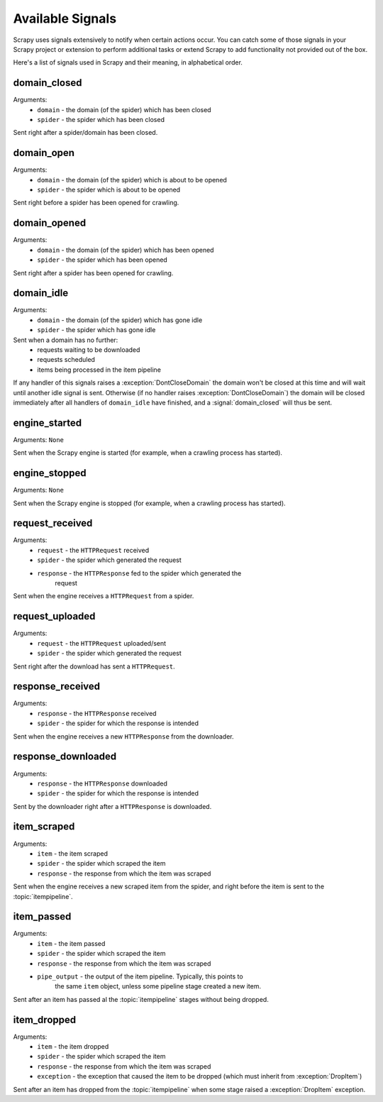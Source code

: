 .. _signals:

Available Signals
=================

Scrapy uses signals extensively to notify when certain actions occur. You can
catch some of those signals in your Scrapy project or extension to perform
additional tasks or extend Scrapy to add functionality not provided out of the
box.

Here's a list of signals used in Scrapy and their meaning, in alphabetical
order.

.. signal:: domain_closed

domain_closed
-------------

Arguments: 
 * ``domain`` - the domain (of the spider) which has been closed
 * ``spider`` - the spider which has been closed

Sent right after a spider/domain has been closed.

.. signal:: domain_open

domain_open
-----------

Arguments: 
 * ``domain`` - the domain (of the spider) which is about to be opened
 * ``spider`` - the spider which is about to be opened

Sent right before a spider has been opened for crawling.

.. signal:: domain_opened

domain_opened
-------------

Arguments: 
 * ``domain`` - the domain (of the spider) which has been opened
 * ``spider`` - the spider which has been opened

Sent right after a spider has been opened for crawling.

.. signal:: domain_idle

domain_idle
-----------

Arguments: 
 * ``domain`` - the domain (of the spider) which has gone idle
 * ``spider`` - the spider which has gone idle

Sent when a domain has no further:
 * requests waiting to be downloaded
 * requests scheduled
 * items being processed in the item pipeline

If any handler of this signals raises a :exception:`DontCloseDomain` the domain
won't be closed at this time and will wait until another idle signal is sent.
Otherwise (if no handler raises :exception:`DontCloseDomain`) the domain will
be closed immediately after all handlers of ``domain_idle`` have finished, and
a :signal:`domain_closed` will thus be sent.

.. signal:: engine_started

engine_started
--------------

Arguments: ``None``

Sent when the Scrapy engine is started (for example, when a crawling
process has started).

.. signal:: engine_stopped

engine_stopped
--------------

Arguments: ``None``

Sent when the Scrapy engine is stopped (for example, when a crawling
process has started).

.. signal:: request_received

request_received
----------------

Arguments: 
 * ``request`` - the ``HTTPRequest`` received
 * ``spider`` - the spider which generated the request
 * ``response`` - the ``HTTPResponse`` fed to the spider which generated the
    request

Sent when the engine receives a ``HTTPRequest`` from a spider.

.. signal:: request_uploaded

request_uploaded
----------------

Arguments: 
 * ``request`` - the ``HTTPRequest`` uploaded/sent
 * ``spider`` - the spider which generated the request

Sent right after the download has sent a ``HTTPRequest``.

.. signal:: response_received

response_received
-----------------

Arguments: 
 * ``response`` - the ``HTTPResponse`` received
 * ``spider`` - the spider for which the response is intended

Sent when the engine receives a new ``HTTPResponse`` from the downloader.

.. signal:: response_downloaded

response_downloaded
-------------------

Arguments: 
 * ``response`` - the ``HTTPResponse`` downloaded
 * ``spider`` - the spider for which the response is intended

Sent by the downloader right after a ``HTTPResponse`` is downloaded.

.. signal:: item_scraped

item_scraped
------------

Arguments:
 * ``item`` - the item scraped
 * ``spider`` - the spider which scraped the item 
 * ``response`` - the response from which the item was scraped

Sent when the engine receives a new scraped item from the spider, and right
before the item is sent to the :topic:`itempipeline`.

.. signal:: item_passed

item_passed
-----------

Arguments:
 * ``item`` - the item passed
 * ``spider`` - the spider which scraped the item 
 * ``response`` - the response from which the item was scraped
 * ``pipe_output`` - the output of the item pipeline. Typically, this points to
    the same ``item`` object, unless some pipeline stage created a new item.

Sent after an item has passed al the :topic:`itempipeline` stages without
being dropped.

.. signal:: item_dropped

item_dropped
------------

Arguments:
 * ``item`` - the item dropped
 * ``spider`` - the spider which scraped the item 
 * ``response`` - the response from which the item was scraped
 * ``exception`` - the exception that caused the item to be dropped (which must inherit from :exception:`DropItem`) 

Sent after an item has dropped from the :topic:`itempipeline` when some stage
raised a :exception:`DropItem` exception.


